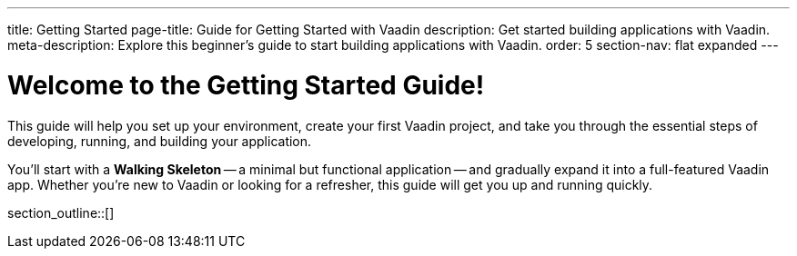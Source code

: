 ---
title: Getting Started
page-title: Guide for Getting Started with Vaadin
description: Get started building applications with Vaadin.
meta-description: Explore this beginner's guide to start building applications with Vaadin.
order: 5
section-nav: flat expanded
---

= Welcome to the Getting Started Guide!

This guide will help you set up your environment, create your first Vaadin project, and take you through the essential steps of developing, running, and building your application.

You'll start with a *Walking Skeleton* -- a minimal but functional application -- and gradually expand it into a full-featured Vaadin app. Whether you're new to Vaadin or looking for a refresher, this guide will get you up and running quickly.

section_outline::[]
